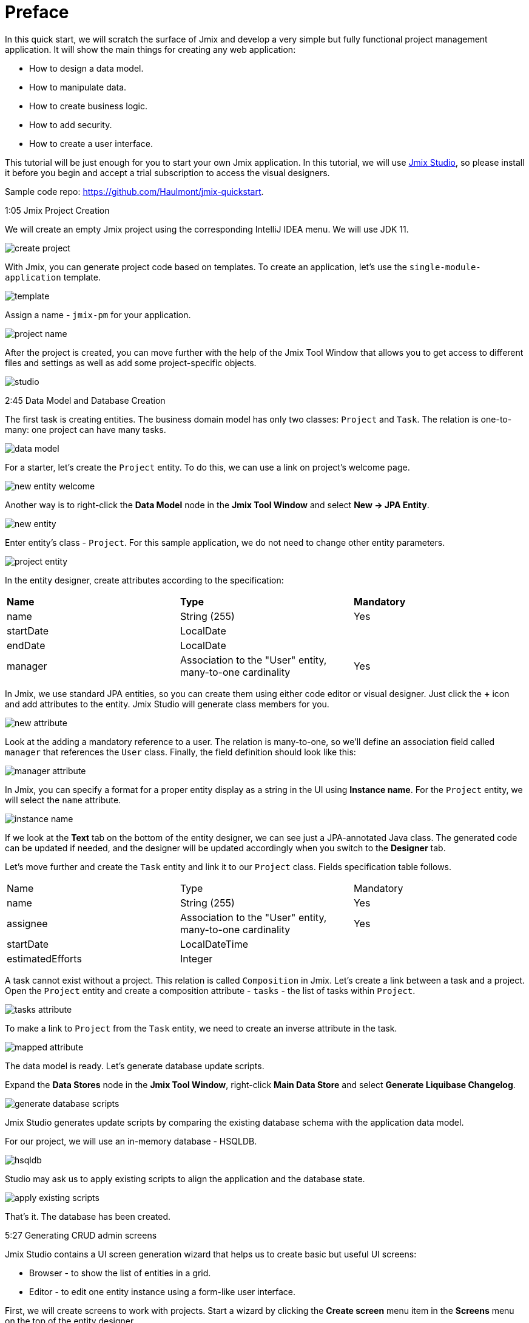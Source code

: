 = Preface

In this quick start, we will scratch the surface of Jmix and develop a very simple but fully functional project management application. It will show the main things for creating any web application: 

* How to design a data model.
* How to manipulate data.
* How to create business logic.
* How to add security.
* How to create a user interface. 

This tutorial will be just enough for you to start your own Jmix application. In this tutorial, we will use https://www.jmix.io/tools/[Jmix Studio^], so please install it before you begin and accept a trial subscription to access the visual designers.

Sample code repo: https://github.com/Haulmont/jmix-quickstart.

1:05 Jmix Project Creation 

We will create an empty Jmix project using the corresponding IntelliJ IDEA menu. We will use JDK 11.

image:images/create-project.png[align="center"]

With Jmix, you can generate project code based on templates. To create an application, let's use the `single-module-application` template.

image:images/template.png[align="center"]

Assign a name - `jmix-pm` for your application. 

image:images/project-name.png[align="center"]

After the project is created, you can move further with the help of the Jmix Tool Window that allows you to get access to different files and settings as well as add some project-specific objects.

image:images/studio.png[align="center"]

2:45 Data Model and Database Creation

The first task is creating entities. The business domain model has only two classes: `Project` and `Task`. The relation is one-to-many: one project can have many tasks.

image:images/data-model.png[align="center"]

For a starter, let's create the `Project` entity. To do this, we can use a link on project's welcome page.

image:images/new-entity-welcome.png[align="center"]

Another way is to right-click the *Data Model* node in the *Jmix Tool Window* and select *New -> JPA Entity*.

image:images/new-entity.png[align="center"]

Enter entity's class - `Project`. For this sample application, we do not need to change other entity parameters.

image:images/project-entity.png[align="center"]

In the entity designer, create attributes according to the specification:

|===
|*Name* |*Type* |*Mandatory*
|name|String (255)|Yes
|startDate|LocalDate|
|endDate|LocalDate|
|manager|Association to the "User" entity, many-to-one cardinality|Yes
|===

In Jmix, we use standard JPA entities, so you can create them using either code editor or visual designer. Just click the *+* icon and add attributes to the entity. Jmix Studio will generate class members for you.

image:images/new-attribute.png[align="center"]

Look at the adding a mandatory reference to a user. The relation is many-to-one, so we'll define an association field called `manager` that references the `User` class. Finally, the field definition should look like this:

image:images/manager-attribute.png[align="center"]

In Jmix, you can specify a format for a proper entity display as a string in the UI using *Instance name*. For the `Project` entity, we will select the `name` attribute.

image:images/instance-name.png[align="center"]

If we look at the *Text* tab on the bottom of the entity designer, we can see just a JPA-annotated Java class. The generated code can be updated if needed, and the designer will be updated accordingly when you switch to the *Designer* tab.

Let's move further and create the `Task` entity and link it to our `Project` class. Fields specification table follows.

|===
|Name |Type |Mandatory
|name|String (255)|Yes
|assignee|Association to the "User" entity, many-to-one cardinality|Yes
|startDate|LocalDateTime|
|estimatedEfforts|Integer|
|===

A task cannot exist without a project. This relation is called `Composition` in Jmix. Let's create a link between a task and a project. Open the `Project` entity and create a composition attribute - `tasks` - the list of tasks within `Project`. 

image:images/tasks-attribute.png[align="center"]

To make a link to `Project` from the `Task` entity, we need to create an inverse attribute in the task. 

image:images/mapped-attribute.png[align="center"]

The data model is ready. Let's generate database update scripts. 

Expand the *Data Stores* node in the *Jmix Tool Window*, right-click *Main Data Store* and select *Generate Liquibase Changelog*.

image:images/generate-database-scripts.png[align="center"]

Jmix Studio generates update scripts by comparing the existing database schema with the application data model.  

For our project, we will use an in-memory database - HSQLDB.

image:images/hsqldb.png[align="center"]

Studio may ask us to apply existing scripts to align the application and the database state.

image:images/apply-existing-scripts.png[align="center"]
 
That's it. The database has been created.

5:27 Generating CRUD admin screens

Jmix Studio contains a UI screen generation wizard that helps us to create basic but useful UI screens:

* Browser - to show the list of entities in a grid.
* Editor - to edit one entity instance using a form-like user interface.

First, we will create screens to work with projects. Start a wizard by clicking the *Create screen* menu item in the *Screens* menu on the top of the entity designer.

image:images/create-screen.png[align="center"]

Also, you can use Jmix tool window to start screen generation wizard. Open the context menu by clicking the *+* icon in the toolbar and select *Screen*.

image:images/create-screen-menu.png[align="center"]

Select *Entity browser and editor screens* in the wizard.

image:images/templates.png[align="center"]

Then click *Next* and stop at the *Entity browser fetch plan* step.

In Jmix, we can define several fetch plans for every entity. They specify which fields will be fetched from the database. You can define fetch plans in a separate file to use them in the different modules of your application or create an inline fetch plan while creating a screen.

Let's create an inline fetch plan. In addition to selected properties, mark the `manager` reference.

image:images/project-browser.png[align="center"]

At the next step, let's add both `manager` and `tasks` fields.

image:images/project-editor.png[align="center"]

Click *Next* at the next step and finish screens creation.

As you can see, each screen consists of two parts: a controller, written in Java, which is responsible for internal screen logic and events handling, and an XML layout that defines the screen appearance. In our case, the browser consists of the `ProjectBrowse.java` and `project-browse.xml` files and editor - `ProjectEdit.java` and `project-edit.xml` accordingly.

You can find XML descriptors in the *Data Model* sections in the *Jmix Tool Window*.

image:images/xml-files.png[align="center"]

To open the controller, use the context menu.

image:images/open-controller.png[align="center"]

Please pay attention to the data section in the XML screen descriptors - it defines how the data is fetched from the database.

[source,xml]
----
<data readOnly="true">
    <collection id="projectsDc"
                class="com.company.jmixpm.entity.Project">
        <fetchPlan extends="_base">
            <property name="manager" fetchPlan="_base"/>
        </fetchPlan>
        <loader id="projectsDl">
            <query>
                <![CDATA[select e from Project e]]>
            </query>
        </loader>
    </collection>
</data>
----

After screens are created, you can see screen preview by using buttons in the top right corner of the screen layout editor. The preview shows that all selected attributes are added to the screens.

image:images/preview.png[align="center"]

UI components can be bound to data in a bi-directional way. All changes in the bound fields are reflected in the selected data and vice versa. 

image:images/bound-data.png[align="center"]

Now let's generate CRUD screens for the `Task` entity. With the `Task`, we will also fetch `Assignee` and `Project` entities. 

image:images/task-screens.png[align="center"]

At the next step, the necessary fields are already selected.

image:images/task-editor.png[align="center"]

You can easily navigate between a screen controller, descriptor, and linked entities with Jmix Studio using buttons on the top of the window:

image:images/navigate-controller.png[align="center"]

image:images/navigate-descriptor.png[align="center"]

image:images/navigate-data-model.png[align="center"]

7:25 Running application in development mode 

To run the application, you can use the *Run Configuration* tool on the top of the IDE window.

image:images/run-configuration-menu.png[align="center"]

After some time, you can access the application using the browser. By default, the URL will be http://localhost:8080/ .

You can see the application log file at the bottom of the IDE in the *Run* window.

image:images/run-console.png[align="center"]

Open the URL in your browser and log into the application using `admin` as a username. The password is `admin` by default. 

image:images/login.png[align="center"]

You can find screens for entities manipulation under the *Application* menu.

image:images/application-menu.png[align="center"]

Then let's add some data to the database. Create a new project and assign the `admin` user as a manager.

image:images/new-project-one.png[align="center"]

We can add a task when creating a project. 

image:images/new-task-one.png[align="center"]

Let's create a new user - dev1 - as an assignee for this task. 

image:images/create-dev1.png[align="center"]

Save the newly created project. The task will be saved automatically.  

8:25 Adding security

In Jmix, you can create roles and give them permissions to access the application data such as particular entities, attributes, or functionality like screens and menu items in the admin UI. 

Open the *Resource roles* screen and create the "Developer" role. Select *Entity policy* from the list and allow developers to view and edit tasks.

image:images/entity-policy-menu.png[align="center"]

image:images/entity-policy.png[align="center"]

Then allow developers to edit task estimated time and start date only. 

image:images/attributes-policy.png[align="center"]

Finally, add permissions to view browser and editor screens. Select *Grant access to the menu item* to add *Tasks* to the main menu.

image:images/browse-policy.png[align="center"]

image:images/edit-policy.png[align="center"]
 
Then, switch to the *Child roles* tab and add another role to the "Developer" - the "UI: minimal access" role that allows users to log in to the application. 

image:images/minimal-role.png[align="center"]

Let's assign the role "Developer" to the "dev1" user. Select *Role assignments* for the necessary user in the *Users* screen.

image:images/role-assingments.png[align="center"]

Now let's log in as developer one. We can see that this user has access to the specified screens and attributes only. 

image:images/developer-login.png[align="center"] 

9:38 Adding business logic

Now we will use Jmix Studio to create a service that implements business logic and use this service in a screen. It will be a Spring service that will return the least busy user. In the admin UI, we will use this service to assign a task to this user by default.

Use a toolbar in the Jmix tool window to open commonly used actions. Select *Spring Bean* and enter the class name - `TaskService`.

image:images/create-service.png[align="center"]

Studio will generate an empty Spring bean. Replace the `@Component` annotation with `@Service`.

image:images/empty-class.png[align="center"]

Let's create the `findLeastBusyUser()` method. In the service, we will use the Jmix service - `DataManager`. It allows us to access data by using a JPQL query.

Inject `DataManager` into the service by using the *Inject* button on the top of the window.

image:images/inject-button.png[align="center"]

Select `DataManager` in the popup window.

image:images/select-data-manager.png[align="center"]

Add the method's implementation represented below:

[source,java]
----
@Service
public class TaskService { 

    @Autowired
    private DataManager dataManager;

    public User findLeastBusyUser() {
        User leastBusyUser = dataManager.loadValues("select u, count(t.id) " + // <1>
                "from User u left outer join Task_ t " +
                "on u = t.assignee " +
                "group by u order by count(t.id)")
                .properties("user", "tasks")
                .list().stream().map(e -> e.<User>getValue("user"))
                .findFirst() // <2>
                .orElseThrow(IllegalStateException::new);
        return leastBusyUser; // <3>
    }
}
----
<1> A JPQL query that selects users and count tasks assigned to these users.
<2> Takes the first user in the selected set.
<3> Returns the user.

The service is ready, let's use it in the task editor screen. 

Click the *Subscribe* button on the top of the window with the screen controller and select the `InitEntity` event.

image:images/generate-handler.png[align="center"]

image:images/init-entity-event.png[align="center"]

Here is the implementation of the method:

[source,java]
----
public class TaskEdit extends StandardEditor<Task> {
    @Autowired
    private TaskService taskService; // <1>

    @Subscribe
    public void onInitEntity(InitEntityEvent<Task> event) {
        event.getEntity().setAssignee(taskService.findLeastBusyUser()); // <2>
    }
}
----
<1> We inject the `TaskService` into the screen.
<2> Assigns the execution result to the `assignee` field of the created task.
    
That's it. Let's restart the application and see the service execution in action.  

First, let's add one more developer - `dev2`.

image:images/create-dev2.png[align="center"]

We have one task assigned to Developer One, so an Admin or Developer Two will be the next least busy developer.  

image:images/create-task-two.png[align="center"]

After adding four tasks, the next least busy developer will be either Admin or Developer One, they both have one task each.

image:images/tasks-list.png[align="center"]

11:45 Deploy 

Let's see how to deploy a Jmix application with an executable JAR file.

First, run the `boot:jar` command in Jmix Studio. 

image:images/boot-jar.png[align="center"]

The file is ready. Navigate to the folder with the file.

image:images/navigate-terminal.png[align="center"]

Then, execute the command `java -jar <file_name>`. 

image:images/java-jar.png[align="center"]

Now you can open the browser and see the application running. 

12:26 Conclusion

With Jmix, you can implement a ready-to-deploy Spring Boot application in minutes, thanks to the powerful development tools and code generators. 